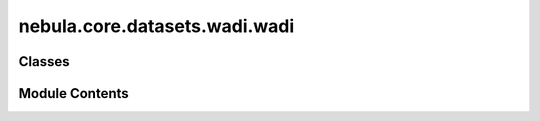 nebula.core.datasets.wadi.wadi
==============================

.. py:module:: nebula.core.datasets.wadi.wadi


Classes
-------

.. autoapisummary::

   nebula.core.datasets.wadi.wadi.WADI
   nebula.core.datasets.wadi.wadi.WADIDataModule


Module Contents
---------------

.. py:class:: WADI(partition_id, partitions_number, root_dir, train=True)

   Bases: :py:obj:`torchvision.datasets.MNIST`


   .. py:method:: dataset_download()


.. py:class:: WADIDataModule(num_classes=10, partition_id=0, partitions_number=1, batch_size=32, num_workers=4, iid=True, partition='dirichlet', partition_parameter=0.5, seed=42, config=None)

   Bases: :py:obj:`nebula.core.datasets.nebuladataset.NebulaDataset`


   Abstract class for a partitioned dataset.

   Classes inheriting from this class need to implement specific methods
   for loading and partitioning the dataset.


   .. py:method:: initialize_dataset()

      Initialize the dataset. This should load or create the dataset.



   .. py:method:: load_wadi_dataset(train=True)


   .. py:method:: generate_non_iid_map(dataset, partition='dirichlet', partition_parameter=0.5)

      Create a non-iid map of the dataset.



   .. py:method:: generate_iid_map(dataset, partition='balancediid', partition_parameter=2)

      Create an iid map of the dataset.



